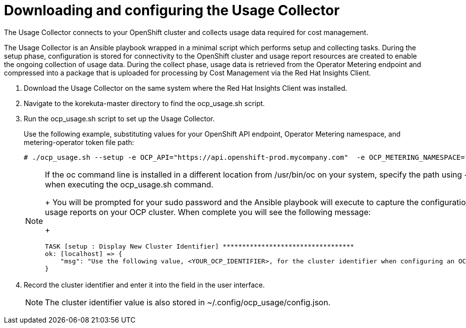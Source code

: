 // Module included in the following assemblies:
// assembly_Adding_OCP_sources.adoc
[id="proc_Downloading_and_Configuring_Usage_Collector"]
= Downloading and configuring the Usage Collector

// The URL for this procedure needs to go in the UI code in the Sources dialog - need to give to Dan & Boaz.

The Usage Collector connects to your OpenShift cluster and collects usage data required for cost management.

The Usage Collector is an Ansible playbook wrapped in a minimal script which performs setup and collecting tasks. During the setup phase, configuration is stored for connectivity to the OpenShift cluster and usage report resources are created to enable the ongoing collection of usage data. During the collect phase, usage data is retrieved from the Operator Metering endpoint and compressed into a package that is uploaded for processing by Cost Management via the Red Hat Insights Client.

. Download the Usage Collector on the same system where the Red Hat Insights Client was installed.
. Navigate to the korekuta-master directory to find the ocp_usage.sh script. 
. Run the ocp_usage.sh script to set up the Usage Collector. 
+
Use the following example, substituting values for your OpenShift API endpoint, Operator Metering namespace, and metering-operator token file path:
+
----
# ./ocp_usage.sh --setup -e OCP_API="https://api.openshift-prod.mycompany.com"  -e OCP_METERING_NAMESPACE="metering" -e OCP_TOKEN_PATH="/path/to/ocp_usage_token"
----
+
[NOTE]
====
If the oc command line is installed in a different location from /usr/bin/oc on your system, specify the path using -e OCP_CLI=</path/to/oc> when executing the ocp_usage.sh command.
+
You will be prompted for your sudo password and the Ansible playbook will execute to capture the configuration information and create the usage reports on your OCP cluster. When complete you will see the following message:
+
----
TASK [setup : Display New Cluster Identifier] **********************************
ok: [localhost] => {
    "msg": "Use the following value, <YOUR_OCP_IDENTIFIER>, for the cluster identifier when configuring an OCP provider in Cost Management."
}
----
====
+
. Record the cluster identifier and enter it into the field in the user interface. 
+
[NOTE]
====
The cluster identifier value is also stored in ~/.config/ocp_usage/config.json.
====

